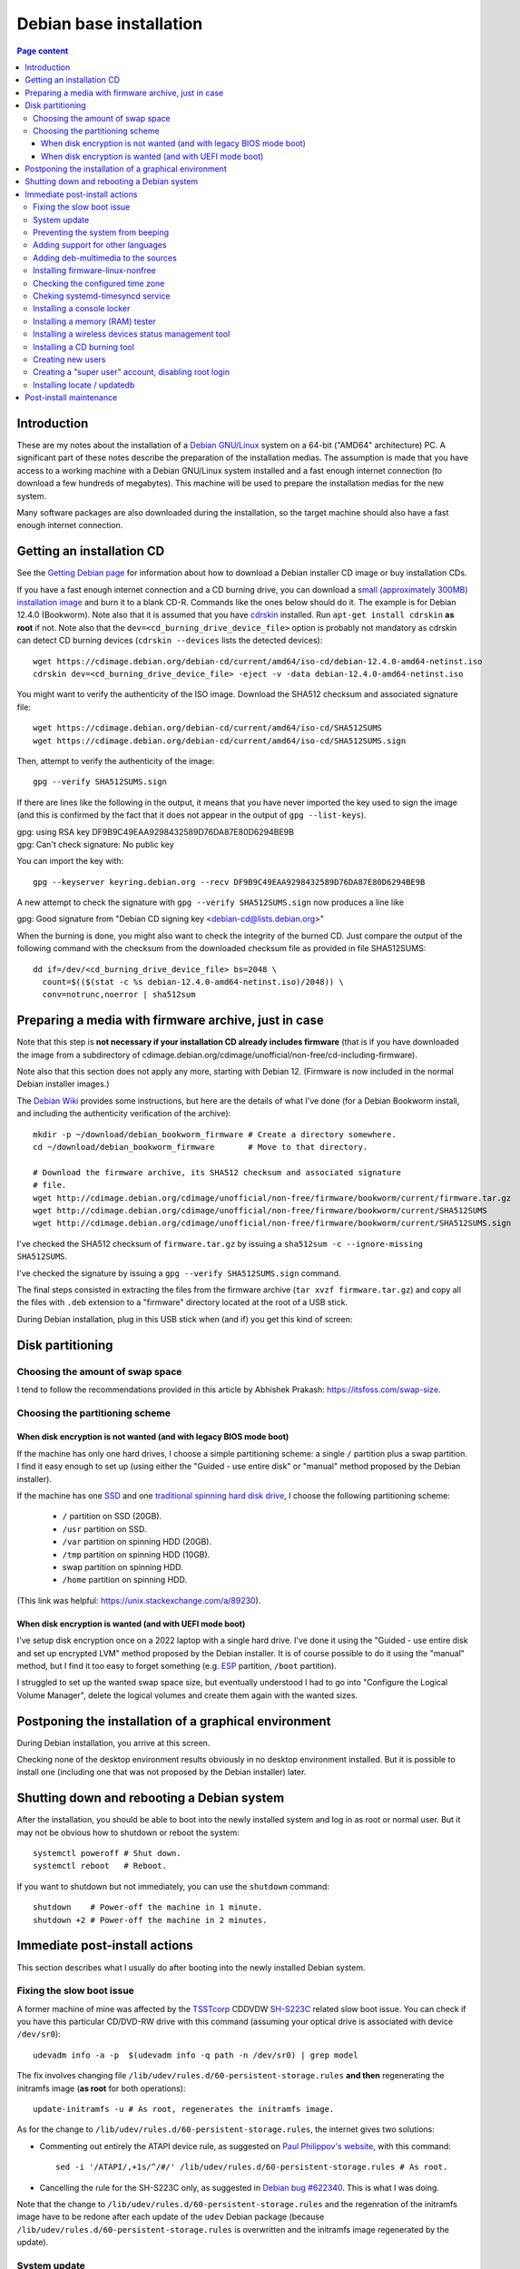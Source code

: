 Debian base installation
========================

.. contents:: Page content
  :local:
  :backlinks: entry

.. highlight:: shell

.. index::
  pair: Debian; stable


Introduction
------------

These are my notes about the installation of a `Debian GNU/Linux
<https://www.debian.org>`_ system on a 64-bit ("AMD64" architecture) PC. A
significant part of these notes describe the preparation of the installation
medias. The assumption is made that you have access to a working machine with a
Debian GNU/Linux system installed and a fast enough internet connection (to
download a few hundreds of megabytes). This machine will be used to prepare the
installation medias for the new system.

Many software packages are also downloaded during the installation, so the
target machine should also have a fast enough internet connection.


.. _getting_debian_iso_image:

Getting an installation CD
--------------------------

.. index::
  triple: Debian; stable; installer
  single: wget
  single: cdrskin
  pair: ISO image; burning
  single: dd
  single: stat
  single: sha512sum
  single: gpg

See the `Getting Debian page <https://www.debian.org/distrib/>`_ for
information about how to download a Debian installer CD image or buy
installation CDs.

If you have a fast enough internet connection and a CD burning drive, you can
download a `small (approximately 300MB) installation image
<https://www.debian.org/distrib/netinst>`_ and burn it to a blank CD-R.
Commands like the ones below should do it. The example is for Debian 12.4.0
(Bookworm). Note also that it is assumed that you have `cdrskin
<http://scdbackup.sourceforge.net/cdrskin_eng.html>`_ installed. Run ``apt-get
install cdrskin`` **as root** if not. Note also that the
``dev=<cd_burning_drive_device_file>`` option is probably not mandatory as
cdrskin can detect CD burning devices (``cdrskin --devices`` lists the detected
devices)::

  wget https://cdimage.debian.org/debian-cd/current/amd64/iso-cd/debian-12.4.0-amd64-netinst.iso
  cdrskin dev=<cd_burning_drive_device_file> -eject -v -data debian-12.4.0-amd64-netinst.iso

You might want to verify the authenticity of the ISO image. Download the SHA512
checksum and associated signature file::

  wget https://cdimage.debian.org/debian-cd/current/amd64/iso-cd/SHA512SUMS
  wget https://cdimage.debian.org/debian-cd/current/amd64/iso-cd/SHA512SUMS.sign

Then, attempt to verify the authenticity of the image::

  gpg --verify SHA512SUMS.sign

If there are lines like the following in the output, it means that you have
never imported the key used to sign the image (and this is confirmed by the
fact that it does not appear in the output of ``gpg --list-keys``). 

| gpg:                using RSA key DF9B9C49EAA9298432589D76DA87E80D6294BE9B
| gpg: Can't check signature: No public key

You can import the key with::

  gpg --keyserver keyring.debian.org --recv DF9B9C49EAA9298432589D76DA87E80D6294BE9B

A new attempt to check the signature with ``gpg --verify SHA512SUMS.sign`` now
produces a line like

| gpg: Good signature from "Debian CD signing key <debian-cd@lists.debian.org>"

When the burning is done, you might also want to check the integrity of the
burned CD. Just compare the output of the following command with the checksum
from the downloaded checksum file as provided in file SHA512SUMS::

  dd if=/dev/<cd_burning_drive_device_file> bs=2048 \
    count=$(($(stat -c %s debian-12.4.0-amd64-netinst.iso)/2048)) \
    conv=notrunc,noerror | sha512sum


Preparing a media with firmware archive, just in case
-----------------------------------------------------

.. index::
  single: Debian firmware archive
  single: wget
  triple: archives; .tar.gz archives; tar
  single: sha512sum

Note that this step is **not necessary if your installation CD already includes
firmware** (that is if you have downloaded the image from a subdirectory of
cdimage.debian.org/cdimage/unofficial/non-free/cd-including-firmware).

Note also that this section does not apply any more, starting with Debian 12.
(Firmware is now included in the normal Debian installer images.)

The `Debian Wiki <https://wiki.debian.org/Firmware>`_ provides some
instructions, but here are the details of what I've done (for a Debian Bookworm
install, and including the authenticity verification of the archive)::

  mkdir -p ~/download/debian_bookworm_firmware # Create a directory somewhere.
  cd ~/download/debian_bookworm_firmware       # Move to that directory.

  # Download the firmware archive, its SHA512 checksum and associated signature
  # file.
  wget http://cdimage.debian.org/cdimage/unofficial/non-free/firmware/bookworm/current/firmware.tar.gz
  wget http://cdimage.debian.org/cdimage/unofficial/non-free/firmware/bookworm/current/SHA512SUMS
  wget http://cdimage.debian.org/cdimage/unofficial/non-free/firmware/bookworm/current/SHA512SUMS.sign

I've checked the SHA512 checksum of ``firmware.tar.gz`` by issuing a
``sha512sum -c --ignore-missing SHA512SUMS``.

I've checked the signature by issuing a ``gpg --verify SHA512SUMS.sign``
command.

The final steps consisted in extracting the files from the firmware archive
(``tar xvzf firmware.tar.gz``) and copy all the files with ``.deb`` extension
to a "firmware" directory located at the root of a USB stick.

During Debian installation, plug in this USB stick when (and if) you get this
kind of screen:

.. image:: image/debian_install_screenshot_hw-detect_load_firmware_0.png


Disk partitioning
-----------------


Choosing the amount of swap space
~~~~~~~~~~~~~~~~~~~~~~~~~~~~~~~~~

.. index::
  single: swap

I tend to follow the recommendations provided in this article by Abhishek
Prakash: https://itsfoss.com/swap-size.


Choosing the partitioning scheme
~~~~~~~~~~~~~~~~~~~~~~~~~~~~~~~~

.. index::
  single: hard drive partitioning scheme


When disk encryption is not wanted (and with legacy BIOS mode boot)
___________________________________________________________________

.. index::
  single: SSD

If the machine has only one hard drives, I choose a simple partitioning scheme:
a single ``/`` partition plus a swap partition. I find it easy enough to set up
(using either the "Guided - use entire disk" or "manual" method proposed by the
Debian installer).

If the machine has one `SSD <https://en.wikipedia.org/wiki/Solid-state_drive>`_
and one `traditional spinning hard disk drive
<https://en.wikipedia.org/wiki/Hard_disk_drive>`_, I choose the following
partitioning scheme:

  * ``/`` partition on SSD (20GB).
  * ``/usr`` partition on SSD.
  * ``/var`` partition on spinning HDD (20GB).
  * ``/tmp`` partition on spinning HDD (10GB).
  * swap partition on spinning HDD.
  * ``/home`` partition on spinning HDD.

(This link was helpful: https://unix.stackexchange.com/a/89230).


When disk encryption is wanted (and with UEFI mode boot)
________________________________________________________

.. index::
  single: LVM
  single: Disk encryption
  single: ESP
  single: UEFI

I've setup disk encryption once on a 2022 laptop with a single hard drive. I've
done it using the "Guided - use entire disk and set up encrypted LVM" method
proposed by the Debian installer. It is of course possible to do it using the
"manual" method, but I find it too easy to forget something (e.g. `ESP
<https://en.wikipedia.org/wiki/EFI_system_partition>`_ partition, ``/boot``
partition).

I struggled to set up the wanted swap space size, but eventually understood I
had to go into "Configure the Logical Volume Manager", delete the logical
volumes and create them again with the wanted sizes.


Postponing the installation of a graphical environment
------------------------------------------------------

.. index::
  single: desktop environment

During Debian installation, you arrive at this screen.

.. image:: image/debian_install_screenshot_tasksel_first_0.png

Checking none of the desktop environment results obviously in no desktop
environment installed. But it is possible to install one (including one that
was not proposed by the Debian installer) later.


Shutting down and rebooting a Debian system
-------------------------------------------

.. index::
  pair: systemctl commands; poweroff
  pair: systemctl commands; reboot
  single: shutdown

After the installation, you should be able to boot into the newly installed
system and log in as root or normal user. But it may not be obvious how to
shutdown or reboot the system::

  systemctl poweroff # Shut down.
  systemctl reboot   # Reboot.

If you want to shutdown but not immediately, you can use the ``shutdown``
command::

  shutdown    # Power-off the machine in 1 minute.
  shutdown +2 # Power-off the machine in 2 minutes.


Immediate post-install actions
------------------------------

This section describes what I usually do after booting into the newly installed
Debian system.


Fixing the slow boot issue
~~~~~~~~~~~~~~~~~~~~~~~~~~

.. index::
  triple: TSSTcorp; CD/DVD-RW drive; SH-S223C
  single: slow boot issue
  single: udevadm
  single: sed
  single: update-initramfs
  single: /lib/udev/rules.d/60-persistent-storage.rules
  single: ATAPI

A former machine of mine was affected by the
`TSSTcorp <https://en.wikipedia.org/wiki/Toshiba_Samsung_Storage_Technology>`_
CDDVDW `SH-S223C
<https://www.newegg.com/samsung-model-sh-s223c-dvd-burner/p/N82E16827151192>`_
related slow boot issue. You can check if you have this particular CD/DVD-RW
drive with this command (assuming your optical drive is associated with device
``/dev/sr0``)::

  udevadm info -a -p  $(udevadm info -q path -n /dev/sr0) | grep model

The fix involves changing file
``/lib/udev/rules.d/60-persistent-storage.rules`` **and then** regenerating the
initramfs image (**as root** for both operations)::

  update-initramfs -u # As root, regenerates the initramfs image.

As for the change to ``/lib/udev/rules.d/60-persistent-storage.rules``, the
internet gives two solutions:

* Commenting out entirely the ATAPI device rule, as suggested on `Paul
  Philippov's website
  <https://paulphilippov.com/articles/how-to-fix-slow-boot-with-ata-errors>`_,
  with this command::

    sed -i '/ATAPI/,+1s/^/#/' /lib/udev/rules.d/60-persistent-storage.rules # As root.

* Cancelling the rule for the SH-S223C only, as suggested in `Debian bug
  #622340 <https://bugs.debian.org/cgi-bin/bugreport.cgi?bug=622340#43>`_. This
  is what I was doing.

Note that the change to ``/lib/udev/rules.d/60-persistent-storage.rules`` and
the regenration of the initramfs image have to be redone after each update of
the ``udev`` Debian package (because
``/lib/udev/rules.d/60-persistent-storage.rules`` is overwritten and the
initramfs image regenerated by the update).


System update
~~~~~~~~~~~~~

.. index::
  pair: apt-get commands; update
  pair: apt-get commands; dist-upgrade

Update the system **as root** with::

  apt-get update       # As root.
  apt-get dist-upgrade # As root.


Preventing the system from beeping
~~~~~~~~~~~~~~~~~~~~~~~~~~~~~~~~~~

.. index::
  single: lsmod
  single: /etc/modprobe.d
  single: beep
  single: pcspkr
  pair: Kernel module; blacklisting

The newly installed system may emit beeps quiet often (for example when working
in a terminal emulator). To stop that, you can blacklist module ``pcspkr`` by
adding a file **as root** in ``/etc/modprobe.d`` (file name suggestion:
``nobeep.conf``). The file should contain this line::

  blacklist pcspkr

After rebooting the system, module ``pcspkr`` should not be loaded any more
(i.e. ``lsmod | grep pcspkr`` should output nothing) and you should not hear
beeps any more.


Adding support for other languages
~~~~~~~~~~~~~~~~~~~~~~~~~~~~~~~~~~

.. index::
  single: locales
  single: languages
  single: dpkg-reconfigure

When installing the system, I select the English language, but I sometimes want
to see an application in French. So I run (**as root**)::

  dpkg-reconfigure locales # As root.

and select the french language (and don't unselect anything).

Then if I occasionally want to run an application (e.g. Gimp) in French, I can
do (as "normal" user)::

  export LANG=fr_FR.UTF-8
  export LANGUAGE=fr_FR.UTF-8
  gimp &

More details on the locales on the `Debian Wiki locale page
<https://wiki.debian.org/Locale>`_

.. _add_debmultimedia:

Adding deb-multimedia to the sources
~~~~~~~~~~~~~~~~~~~~~~~~~~~~~~~~~~~~

.. index::
  single: /etc/apt/sources.list
  single: deb-multimedia.org
  pair: apt-get commands; update
  pair: apt-get commands; dist-upgrade
  pair: apt-get commands; install

You may want to add deb-multimedia as a source of packages for the newly
installed Debian system (see `this linuxconfig.org article
<https://linuxconfig.org/amp-up-your-multimedia-experience-on-debian-9-stretch-linux>`_).

http://deb-multimedia.org provides some instructions:

First, add **as root** a line like this one (example for Debian bookworm) in
your ``/etc/apt/sources.list``:

| deb https://www.deb-multimedia.org bookworm main non-free

Then, issue **as root** the following commands::

  apt-get update -oAcquire::AllowInsecureRepositories=true
  apt-get install deb-multimedia-keyring
  apt-get update
  apt-get dist-upgrade


Installing firmware-linux-nonfree
~~~~~~~~~~~~~~~~~~~~~~~~~~~~~~~~~

.. index::
  single: firmware-linux-nonfree
  single: /etc/apt/sources.list

Depending on your hardware, you may not need the ``firmware-linux-nonfree``. On
my machines, this package makes life easier (most notably with Wi-Fi network
adapter and/or graphics) and is installed either during installation (if the
firmware archive has been required) or post-installation, manually::

  apt-get install firmware-linux-nonfree # As root.

Note that the ``/etc/apt/sources.list`` file must have the non-free section
(and even **the non-free-firmware section**, starting with Debian 12).

You can :download:`download my /etc/apt/sources.list for Debian 11
<download/sources.list>`.

You can `download my /etc/apt/sources.list for the current Debian
stable release
<https://raw.githubusercontent.com/thierr26/thierr26_config_files/master/system_config/etc/apt/sources.list>`_.

Make sure you issue a ``apt-get update`` command after changing
``/etc/apt/sources.list``.


Checking the configured time zone
~~~~~~~~~~~~~~~~~~~~~~~~~~~~~~~~~

.. index::
  single: /etc/timezone
  single: tzdata
  single: dpkg-reconfigure

Check the configured time zone with::

  cat /etc/timezone

If the configuration is not correct, you can change it **as root** with::

  dpkg-reconfigure tzdata # As root.


Cheking systemd-timesyncd service
~~~~~~~~~~~~~~~~~~~~~~~~~~~~~~~~~

.. index::
  single: systemd-timesyncd
  single: /etc/systemd/timesyncd.conf
  single: /run/systemd/timesync/synchronized
  single: /var/log/syslog
  single: stat

Service systemd-timesyncd (network time synchronization service) should have
been automatically enabled::

  systemctl status systemd-timesyncd

The service logs its initial synchronization to ``/var/log/syslog``. Check (**as
root**) with::

  grep systemd-timesyncd /var/log/syslog

You can find the lastest synchronization date by checking the modification time
of file ``/run/systemd/timesync/synchronized``::

  stat /run/systemd/timesync/synchronized|grep ^Modify

The configuration file for systemd-timesyncd is
``/etc/systemd/timesyncd.conf``.


Installing a console locker
~~~~~~~~~~~~~~~~~~~~~~~~~~~

.. index::
  single: physlock

There are many screen and/or console locker programs. I've installed `physlock
<https://github.com/muennich/physlock>`_::

  apt-get install physlock # As root.


Installing a memory (RAM) tester
~~~~~~~~~~~~~~~~~~~~~~~~~~~~~~~~

.. index::
  triple: Random Access Memory (RAM); tester; memtest86+
  single: Memtest86+
  single: Grub

RAM failures are not so rare in my experience. A tester like `Memtest86+
<https://www.memtest.org/>`_ can really help diagnosing a RAM failure. The
``apt-get install`` command below installs Memtest86+ and adds an entry in the
`Grub <https://en.wikipedia.org/wiki/GNU_GRUB>`_ menu (you have to reboot your
machine and select the Memtest86+ grub entry to start Memtest86+)::

  apt-get install memtest86+ # As root.

On one of my machines (a 2022 laptop), Memtest86+ does not work (black screen).
I tried `Memtest86 <https://www.memtest86.com/>`_, more precisely `its
(unsupported) ISO image <https://www.memtest86.com/tech_booting-cd-dvd.html>`_,
which worked.

I downloaded and burned the ISO image to a blank CD-R using the following
commands::

  wget https://www.memtest86.com/downloads/memtest86-iso.zip
  unzip memtest86-iso.zip
  cdrskin -eject -v -data memtest86-iso.iso


Installing a wireless devices status management tool
~~~~~~~~~~~~~~~~~~~~~~~~~~~~~~~~~~~~~~~~~~~~~~~~~~~~

.. index::
  single: wireless devices status
  single: rfkill

On a laptop computer, it may be useful to check the status (enabled, hard
blocked, soft blocked) of the wireless devices. Package ``rfkill`` makes that
possible::

  apt-get install rfkill # As root.

Check the statuses with::

  /usr/sbin/rfkill list


Installing a CD burning tool
~~~~~~~~~~~~~~~~~~~~~~~~~~~~

.. index::
  single: cdrskin
  single: CD burning

I use cdrskin to burn CDs (in particular the Debian installation CDs) on an
internal or external (USB) CD burning drive::

  apt-get install cdrskin # As root.


Creating new users
~~~~~~~~~~~~~~~~~~

.. index::
  single: adduser
  single: /etc/adduser.conf
  single: chmod

Check whether the ``DIR_MODE`` (default permissions for users home directories)
setting in file ``/etc/adduser.conf`` is appropriate for your needs. The
default value is "0755". It implies that any unprivileged user have read access
to the files of other users. You may want to change (**as root**) the value to
"0750" to avoid that::

  sed -i s/DIR_MODE=0755/DIR_MODE=0750/ /etc/adduser.conf

Then, to create a new user, just use the ``adduser`` script (**as root**)::

  adduser new_user_name

If some users have already been created with inappropriate home directories
permissions, you can update their home directories permissions with a command
like (**as root**)::

  chmod 750 /home/*


Creating a "super user" account, disabling root login
~~~~~~~~~~~~~~~~~~~~~~~~~~~~~~~~~~~~~~~~~~~~~~~~~~~~~

.. index::
  single: sudo
  single: adduser
  single: usermod

You may want, for security reasons, to use an account other than root to
perform administrative tasks (via sudo), and to disable root login.

Make sure ``sudo`` is installed::

  apt-get install sudo

Create (**as root**) a new user (the new "super user")::

  adduser super_user_user_name

Add (**as root**) the "super user" to the ``sudo`` group::

  usermod -aG sudo super_user_user_name

Disable root login (**as the "super user"**, via ``sudo``)::

  sudo usermod -L root


Installing locate / updatedb
~~~~~~~~~~~~~~~~~~~~~~~~~~~~

.. index::
  single: locate
  single: updatedb
  single: anacron
  single: /etc/crontab
  single: /etc/cron.daily

Command ``locate`` is a way of finding files on your computer. It is faster
than ``find``. It relies on a database generated using program ``updatedb``.
The database is updated daily via the script ``/etc/cron.daily/locate``
(directory ``/etc/cron.daily`` should appear in file ``/etc/crontab``).

Install locate and updatedb with::

  apt-get install locate # As root.

If you don't leave your machine running all the time, the database update may
not happen every day if package ``anacron`` is not installed. You can install
it (**as root**) with::

  apt-get install anacron # As root.

You can force the database update **as root** with::

  updatedb # As root.

You can see various statistics about the database, including the last time it
has been changed, with option ``-S``::

  locate -S

If the users home directories are not world-readable, then the files they
contained won't appear in the database. In this case, users may want to
generate their own database, with a command like::

  updatedb --output=/home/$USER/.locatedb 2>/dev/null

Users can use the ``-d`` option of command ``locate`` to search in their
database. The database contains the files in their home directory and also the
system files they have permissions to see::

  locate -d ~/.locatedb <search_pattern>

Users can add an entry to their ``crontab`` to automate the generation of their
database. See the :doc:`Reminder page <reminder>` for an example of ``crontab``
entry.


Post-install maintenance
------------------------

.. index::
  pair: apt-get commands; update
  pair: apt-get commands; dist-upgrade
  pair: apt-get commands; autoremove
  pair: apt-get commands; autoclean
  single: dpkg
  single: ar
  single: tar
  single: rm
  single: diff

I regularly run the following commands to keep the system up to date::

  apt-get update && apt-get dist-upgrade
  apt-get autoremove # Useful if some packages have become unneeded.
  apt-get autoclean  # Useful to avoid that the APT cache grows out of control.

The package management system (`APT
<https://en.wikipedia.org/wiki/APT_(software)>`_) logs to files in
``/var/log/apt``. ``/var/log/apt/term.log`` is not easy to read due to ``^M``
characters. When I need to read it, I make a copy of it and edit the copy in
Vim to remove the ``^M`` characters (``:%s/<Crl-V><Ctrl-M>/\r/g``).

After, say, a major upgrade, you might want to find which of your configuration
files are different from the default configuration files. I wrote the following
shell script which helps answering the question.

It's meant to be run **as root, in an empty directory created for the
occasion**.

Here is a short description of the script:

For every installed package on the system, the script searches the ``.deb``
file (found in ``/var/cache/apt/archives``) for the list of configuration files
for the package (file ``conffiles`` in the ``control.tar`` archive of the
``.deb`` file).

For every configuration file, the default version of the file (as found in the
``data.tar`` archive of the ``.deb`` file) is compared (using ``diff``) with
the installed version.

Of course, there are some particular cases which are not handled by the script.
For example, for the package ``openssh-server``, the configuration file
``/etc/ssh/sshd_config`` is not mentionned in ``conffiles`` (and the default
version is ``/usr/share/openssh/sshd_config``).

And here is the code::

  #!/bin/sh

  set -o nounset
  set -o errexit

  APT_ARCHIVE_DIR=/var/cache/apt/archives;
  CONF_FILE_LIST=conffiles;
  CTRL_ARCHIVE=control.tar;

  dpkg -l \
      | grep ^ii \
      | while IFS= read -r LINE; do

            LINE_TAIL="$(echo "$LINE" | sed "s/^ii\s\+//")";
            PACKAGE_NAME="$(echo "$LINE_TAIL" | sed "s/\([^ :]\+\).\+$/\1/")";
            LINE_TAIL="${LINE_TAIL#$PACKAGE_NAME}";
            LINE_TAIL="$(echo "$LINE_TAIL" | sed "s/^\(:[^ ]\+\)\?\s\+//")";
            PACKAGE_VER="$(echo "$LINE_TAIL" | sed "s/\([^ ]\+\).\+$/\1/")";
            PACKAGE_VER="$(echo "$PACKAGE_VER" | sed "s/:/%3a/g")";
            LINE_TAIL="$(echo "$LINE_TAIL" | sed "s/^[^ ]\+\s\+//")";
            PACKAGE_ARCH="${LINE_TAIL%% *}";
            PACKAGE_DEB="${PACKAGE_NAME}_${PACKAGE_VER}_${PACKAGE_ARCH}.deb";

            PACKAGE_DEB_PATH="$APT_ARCHIVE_DIR/$PACKAGE_DEB";

            if [ -f "$PACKAGE_DEB_PATH" ]; then

                rm -rf "$PACKAGE_NAME";
                mkdir "$PACKAGE_NAME";
                cd "$PACKAGE_NAME";

                cp "$PACKAGE_DEB_PATH" .;
                ar -x "$PACKAGE_DEB";

                if [ -f "$CTRL_ARCHIVE.xz" ]; then
                    COMPRESSED_CTRL_ARCHIVE=control.tar.xz;
                else
                    COMPRESSED_CTRL_ARCHIVE=control.tar.gz;
                fi;
                tar -xf "$COMPRESSED_CTRL_ARCHIVE";

                if [ -f "$CONF_FILE_LIST" ]; then

                    tar -xf data.tar.xz;

                    for CONF_FILE in $(cat "$CONF_FILE_LIST"); do
                        echo "*** $PACKAGE_NAME configuration file $CONF_FILE";
                        set +o errexit
                        diff "$CONF_FILE" "${CONF_FILE#/}";
                        set -o errexit
                    done;
                fi;

                cd ..;
                rm -rf "$PACKAGE_NAME";

            else

                echo "Cannot find $PACKAGE_DEB_PATH" 1>&2;

            fi;

        done;
